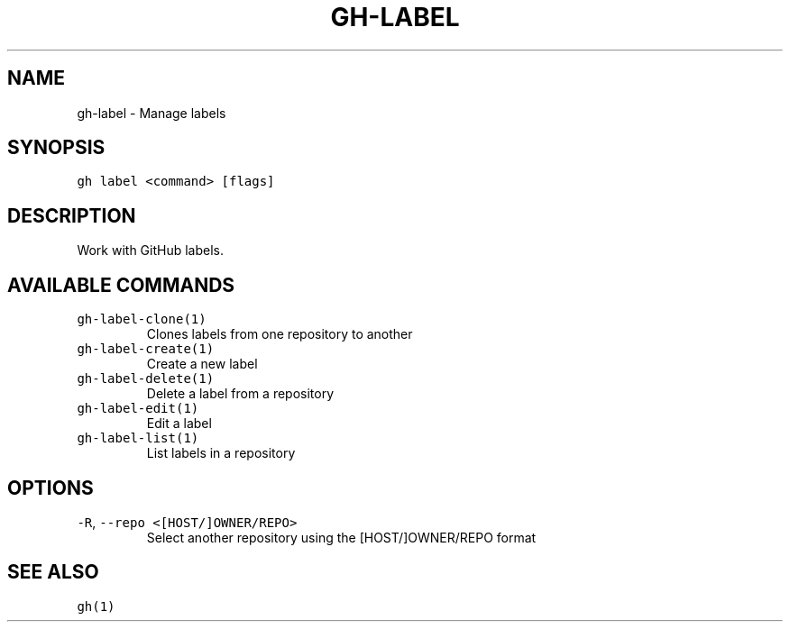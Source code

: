 .nh
.TH "GH-LABEL" "1" "Jul 2023" "GitHub CLI 2.32.1" "GitHub CLI manual"

.SH NAME
.PP
gh-label - Manage labels


.SH SYNOPSIS
.PP
\fB\fCgh label <command> [flags]\fR


.SH DESCRIPTION
.PP
Work with GitHub labels.


.SH AVAILABLE COMMANDS
.TP
\fB\fCgh-label-clone(1)\fR
Clones labels from one repository to another

.TP
\fB\fCgh-label-create(1)\fR
Create a new label

.TP
\fB\fCgh-label-delete(1)\fR
Delete a label from a repository

.TP
\fB\fCgh-label-edit(1)\fR
Edit a label

.TP
\fB\fCgh-label-list(1)\fR
List labels in a repository


.SH OPTIONS
.TP
\fB\fC-R\fR, \fB\fC--repo\fR \fB\fC<[HOST/]OWNER/REPO>\fR
Select another repository using the [HOST/]OWNER/REPO format


.SH SEE ALSO
.PP
\fB\fCgh(1)\fR
